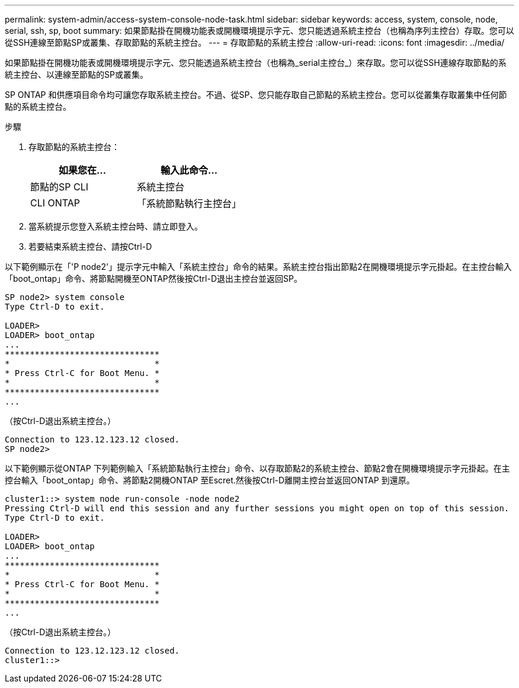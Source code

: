 ---
permalink: system-admin/access-system-console-node-task.html 
sidebar: sidebar 
keywords: access, system, console, node, serial, ssh, sp, boot 
summary: 如果節點掛在開機功能表或開機環境提示字元、您只能透過系統主控台（也稱為序列主控台）存取。您可以從SSH連線至節點SP或叢集、存取節點的系統主控台。 
---
= 存取節點的系統主控台
:allow-uri-read: 
:icons: font
:imagesdir: ../media/


[role="lead"]
如果節點掛在開機功能表或開機環境提示字元、您只能透過系統主控台（也稱為_serial主控台_）來存取。您可以從SSH連線存取節點的系統主控台、以連線至節點的SP或叢集。

SP ONTAP 和供應項目命令均可讓您存取系統主控台。不過、從SP、您只能存取自己節點的系統主控台。您可以從叢集存取叢集中任何節點的系統主控台。

.步驟
. 存取節點的系統主控台：
+
|===
| 如果您在... | 輸入此命令... 


 a| 
節點的SP CLI
 a| 
系統主控台



 a| 
CLI ONTAP
 a| 
「系統節點執行主控台」

|===
. 當系統提示您登入系統主控台時、請立即登入。
. 若要結束系統主控台、請按Ctrl-D


以下範例顯示在「'P node2'」提示字元中輸入「系統主控台」命令的結果。系統主控台指出節點2在開機環境提示字元掛起。在主控台輸入「boot_ontap」命令、將節點開機至ONTAP然後按Ctrl-D退出主控台並返回SP。

[listing]
----
SP node2> system console
Type Ctrl-D to exit.

LOADER>
LOADER> boot_ontap
...
*******************************
*                             *
* Press Ctrl-C for Boot Menu. *
*                             *
*******************************
...
----
（按Ctrl-D退出系統主控台。）

[listing]
----

Connection to 123.12.123.12 closed.
SP node2>
----
以下範例顯示從ONTAP 下列範例輸入「系統節點執行主控台」命令、以存取節點2的系統主控台、節點2會在開機環境提示字元掛起。在主控台輸入「boot_ontap」命令、將節點2開機ONTAP 至Escret.然後按Ctrl-D離開主控台並返回ONTAP 到還原。

[listing]
----
cluster1::> system node run-console -node node2
Pressing Ctrl-D will end this session and any further sessions you might open on top of this session.
Type Ctrl-D to exit.

LOADER>
LOADER> boot_ontap
...
*******************************
*                             *
* Press Ctrl-C for Boot Menu. *
*                             *
*******************************
...
----
（按Ctrl-D退出系統主控台。）

[listing]
----

Connection to 123.12.123.12 closed.
cluster1::>
----